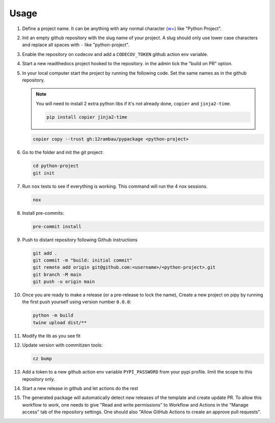 Usage
=====

#.  Define a project name. It can be anything with any normal character (`w+ <regexr.com/7aj95>`__) like "Python Project".

#.  Init an empty github repository with the slug name of your project. A slug should only use lower case characters and replace all spaces with ``-`` like "python-project".

#.  Enable the repository on codecov and add a ``CODECOV_TOKEN`` github action env variable.

#.  Start a new readthedocs project hooked to the repository. in the admin tick the "build on PR" option.

#.  In your local computer start the project by running the following code. Set the same names as in the github repository.

    .. note::
        You will need to install 2 extra python libs if it's not already done, ``copier`` and ``jinja2-time``.

        .. code-block:: console

            pip install copier jinja2-time

    .. code-block:: console

        copier copy --trust gh:12rambau/pypackage <python-project>

#.  Go to the folder and init the git project:

    .. code-block:: console

        cd python-project
        git init

#.  Run ``nox`` tests to see if everything is working. This command will run the 4 nox sessions.

    .. code-block:: console

        nox

#.  Install pre-commits:

    .. code-block:: console

        pre-commit install

#.  Push to distant repository following Github instructions

    .. code-block:: console

        git add .
        git commit -m "build: initial commit"
        git remote add origin git@github.com:<username>/<python-project>.git
        git branch -M main
        git push -u origin main

#.  Once you are ready to make a release (or a pre-release to lock the name), Create a new project on pipy by running the first push yourself using version number ``0.0.0``:

    .. code-block:: console

        python -m build
        twine upload dist/**

#.  Modify the lib as you see fit

#.  Update version with commitizen tools:

    .. code-block:: console

        cz bump

#.  Add a token to a new github action env variable ``PYPI_PASSWORD`` from your pypi profile. limit the scope to this repository only.

#.  Start a new release in github and let actions do the rest

#. The generated package will automatically detect new releases of the template and create update PR. To allow this workflow to work, one needs to give "Read and write permissions" to Workflow and Actions in the "Manage access" tab of the repository settings. One should also "Allow GitHub Actions to create an approve pull requests".
